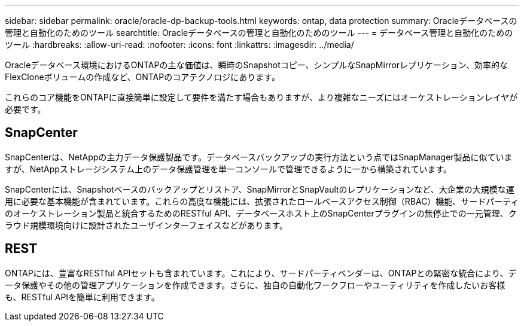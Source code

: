 ---
sidebar: sidebar 
permalink: oracle/oracle-dp-backup-tools.html 
keywords: ontap, data protection 
summary: Oracleデータベースの管理と自動化のためのツール 
searchtitle: Oracleデータベースの管理と自動化のためのツール 
---
= データベース管理と自動化のためのツール
:hardbreaks:
:allow-uri-read: 
:nofooter: 
:icons: font
:linkattrs: 
:imagesdir: ../media/


[role="lead"]
Oracleデータベース環境におけるONTAPの主な価値は、瞬時のSnapshotコピー、シンプルなSnapMirrorレプリケーション、効率的なFlexCloneボリュームの作成など、ONTAPのコアテクノロジにあります。

これらのコア機能をONTAPに直接簡単に設定して要件を満たす場合もありますが、より複雑なニーズにはオーケストレーションレイヤが必要です。



== SnapCenter

SnapCenterは、NetAppの主力データ保護製品です。データベースバックアップの実行方法という点ではSnapManager製品に似ていますが、NetAppストレージシステム上のデータ保護管理を単一コンソールで管理できるように一から構築されています。

SnapCenterには、Snapshotベースのバックアップとリストア、SnapMirrorとSnapVaultのレプリケーションなど、大企業の大規模な運用に必要な基本機能が含まれています。これらの高度な機能には、拡張されたロールベースアクセス制御（RBAC）機能、サードパーティのオーケストレーション製品と統合するためのRESTful API、データベースホスト上のSnapCenterプラグインの無停止での一元管理、クラウド規模環境向けに設計されたユーザインターフェイスなどがあります。



== REST

ONTAPには、豊富なRESTful APIセットも含まれています。これにより、サードパーティベンダーは、ONTAPとの緊密な統合により、データ保護やその他の管理アプリケーションを作成できます。さらに、独自の自動化ワークフローやユーティリティを作成したいお客様も、RESTful APIを簡単に利用できます。
